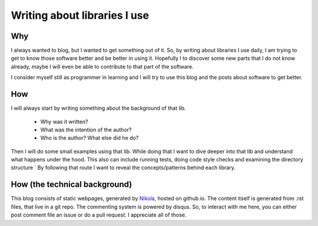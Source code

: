 .. title: Writing about libraries I use
.. slug: about-libraries-i-use
.. date: 2016-06-09 22:23:08 UTC+02:00
.. tags: python, libraries, learning
.. category:  python
.. link: 
.. description: 
.. type: text


=============================
Writing about libraries I use
=============================



Why
---

I always wanted to blog, but I wanted to get something out of it. So, by writing about libraries
I use daily, I am trying to get to know those software better and be better in using it. Hopefully
I to discover some new parts that I do not know already, maybe I will even be able to contribute
to that part of the software.

I consider myself still as programmer in learning and I will try to use this blog and the posts
about software to get better.



How
---

I will always start by writing something about the background of that lib.

 * Why was it written?
 * What was the intention of the author?
 * Who is the author? What else did he do?

Then I will do some small examples using that lib. While doing that I want to dive deeper into
that lib and understand what happens under the hood. This also can include running tests,
doing code style checks and examining the directory structure
`
By following that route I want to reveal the concepts/patterns behind each library.



How (the technical background)
------------------------------

This blog consists of static webpages, generated by `Nikola <https://getnikola.com>`_,
hosted on github.io. The content itself is generated from .rst files, that live in a git repo.
The commenting system is powered by disqus. So, to interact with me here, you can either post
comment file an issue or do a pull request. I appreciate all of those.



